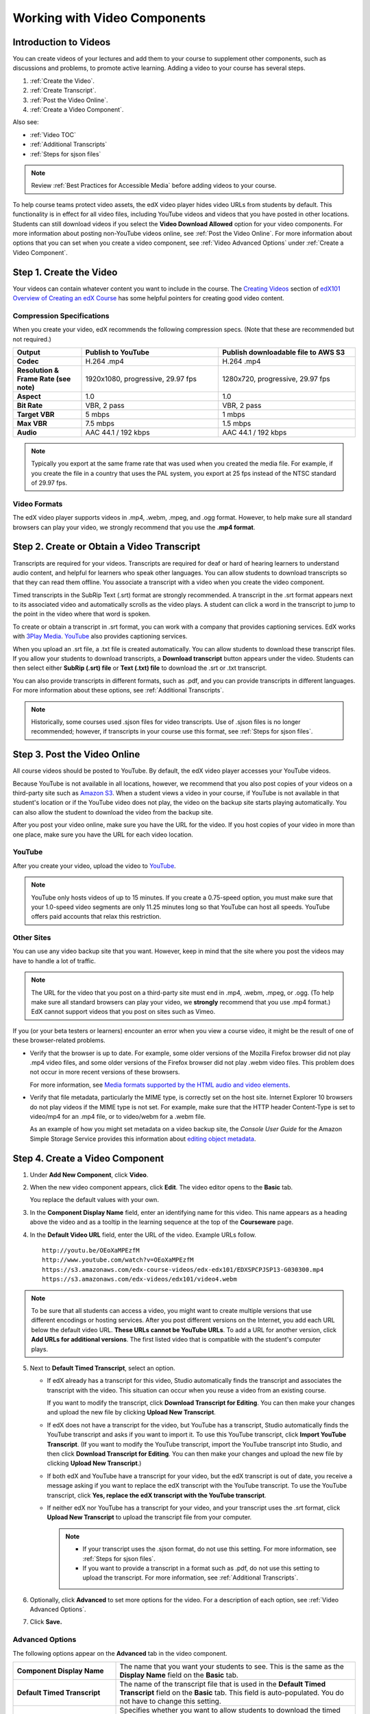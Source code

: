 .. _Working with Video Components:

#############################
Working with Video Components
#############################

**********************
Introduction to Videos
**********************

You can create videos of your lectures and add them to your course to
supplement other components, such as discussions and problems, to promote
active learning. Adding a video to your course has several steps.

#. :ref:`Create the Video`.
#. :ref:`Create Transcript`.
#. :ref:`Post the Video Online`.
#. :ref:`Create a Video Component`.

Also see:

* :ref:`Video TOC`
* :ref:`Additional Transcripts`
* :ref:`Steps for sjson files`

.. note:: Review :ref:`Best Practices for Accessible Media` before adding 
 videos to your course.

To help course teams protect video assets, the edX video player hides video
URLs from students by default. This functionality is in effect for all video
files, including YouTube videos and videos that you have posted in other
locations. Students can still download videos if you select the **Video
Download Allowed** option for your video components. For more information about
posting non-YouTube videos online, see :ref:`Post the Video Online`. For more
information about options that you can set when you create a video component,
see :ref:`Video Advanced Options` under :ref:`Create a Video Component`.

.. _Create the Video:

************************
Step 1. Create the Video
************************

Your videos can contain whatever content you want to include in the course. The
`Creating Videos`_ section of `edX101 Overview of Creating an edX Course`_ has
some helpful pointers for creating good video content.

.. _Compression Specifications:

====================================
Compression Specifications
====================================

When you create your video, edX recommends the following compression specs.
(Note that these are recommended but not required.)

.. list-table::
   :widths: 10 20 20
   :stub-columns: 1

   * - Output
     - **Publish to YouTube**
     - **Publish downloadable file to AWS S3**
   * - Codec
     - H.264 .mp4
     - H.264 .mp4
   * - Resolution & Frame Rate (see note)
     - 1920x1080, progressive, 29.97 fps 
     - 1280x720, progressive, 29.97 fps
   * - Aspect
     - 1.0
     - 1.0
   * - Bit Rate
     - VBR, 2 pass 
     - VBR, 2 pass  
   * - Target VBR
     - 5 mbps
     - 1 mbps
   * - Max VBR
     - 7.5 mbps
     - 1.5 mbps
   * - Audio
     - AAC 44.1 / 192 kbps
     - AAC 44.1 / 192 kbps

.. note:: Typically you export at the same frame rate that was used when you 
 created the media file. For example, if you create the file in a country that
 uses the PAL system, you export at 25 fps instead of the NTSC standard of
 29.97 fps.

.. _Video Formats:

==================
Video Formats
==================

The edX video player supports videos in .mp4, .webm, .mpeg, and .ogg format.
However, to help make sure all standard browsers can play your video, we
strongly recommend that you use the **.mp4 format**.

.. _Create Transcript:

*********************************************
Step 2. Create or Obtain a Video Transcript
*********************************************

Transcripts are required for your videos. Transcripts are required for deaf or
hard of hearing learners to understand audio content, and helpful for learners
who speak other languages. You can allow students to download transcripts so
that they can read them offline. You associate a transcript with a video when
you create the video component.

Timed transcripts in the SubRip Text (.srt) format are strongly recommended. A
transcript in the .srt format appears next to its associated video and
automatically scrolls as the video plays. A student can click a word in the
transcript to jump to the point in the video where that word is spoken.

To create or obtain a transcript in .srt format, you can work with a company
that provides captioning services. EdX works with `3Play Media
<http://www.3playmedia.com>`_. `YouTube <http://www.youtube.com/>`_ also
provides captioning services.

When you upload an .srt file, a .txt file is created automatically. You can
allow students to download these transcript files. If you allow your students
to download transcripts, a **Download transcript** button appears under the
video. Students can then select either **SubRip (.srt) file** or **Text (.txt)
file** to download the .srt or .txt transcript.

.. image:: ../../../shared/building_and_running_chapters/Images/Video_DownTrans_srt-txt.png
   :width: 500
   :alt: Video status bar showing srt and txt transcript download options

You can also provide transcripts in different formats, such as .pdf, and you
can provide transcripts in different languages. For more information about
these options, see :ref:`Additional Transcripts`.

.. note:: Historically, some courses used .sjson files for video transcripts. 
 Use of .sjson files is no longer recommended; however, if transcripts in your
 course use this format, see :ref:`Steps for sjson files`.

.. _Post the Video Online:

*****************************
Step 3. Post the Video Online
*****************************

All course videos should be posted to YouTube. By default, the edX video player
accesses your YouTube videos.

Because YouTube is not available in all locations, however, we recommend that
you also post copies of your videos on a third-party site such as `Amazon S3
<http://aws.amazon.com/s3/>`_. When a student views a video in your course, if
YouTube is not available in that student's location or if the YouTube video
does not play, the video on the backup site starts playing automatically. You
can also allow the student to download the video from the backup site.

After you post your video online, make sure you have the URL for the video. If
you host copies of your video in more than one place, make sure you have the
URL for each video location.

==================
YouTube
==================

After you create your video, upload the video to `YouTube
<http://www.youtube.com/>`_.

.. note:: YouTube only hosts videos of up to 15 minutes. If you create a
 0.75-speed option, you must make sure that your 1.0-speed video segments are
 only 11.25 minutes long so that YouTube can host all speeds. YouTube offers
 paid accounts that relax this restriction.

==================
Other Sites
==================

You can use any video backup site that you want. However, keep in mind that the
site where you post the videos may have to handle a lot of traffic.

.. note:: The URL for the video that you post on a third-party site must end 
 in .mp4, .webm, .mpeg, or .ogg. (To help make sure all standard browsers can
 play your video, we **strongly** recommend that you use .mp4 format.) EdX
 cannot support videos that you post on sites such as Vimeo.

If you (or your beta testers or learners) encounter an error when you view a
course video, it might be the result of one of these browser-related problems.

* Verify that the browser is up to date. For example, some older versions of
  the Mozilla Firefox browser did not play .mp4 video files, and some older
  versions of the Firefox browser did not play .webm video files. This problem
  does not occur in more recent versions of these browsers.

  For more information, see `Media formats supported by the HTML audio and
  video elements`_.

* Verify that file metadata, particularly the MIME type, is correctly set on
  the host site. Internet Explorer 10 browsers do not play videos if the MIME
  type is not set. For example, make sure that the HTTP header Content-Type
  is set to video/mp4 for an .mp4 file, or to video/webm for a .webm file.

  As an example of how you might set metadata on a video backup site, the
  *Console User Guide* for the Amazon Simple Storage Service provides this
  information about `editing object metadata`_.


.. _Create a Video Component:

********************************
Step 4. Create a Video Component
********************************

#. Under **Add New Component**, click **Video**.

#. When the new video component appears, click **Edit**. The video editor opens
   to the **Basic** tab.

   .. image:: ../../../shared/building_and_running_chapters/Images/VideoComponentEditor.png
    :alt: Image of the video component editor
    :width: 500

   You replace the default values with your own. 
   
3. In the **Component Display Name** field, enter an identifying name for this
   video. This name appears as a heading above the video and as a tooltip in
   the learning sequence at the top of the **Courseware** page.

#. In the **Default Video URL** field, enter the URL of the video. Example
   URLs follow.

   ::
   
      http://youtu.be/OEoXaMPEzfM
      http://www.youtube.com/watch?v=OEoXaMPEzfM
      https://s3.amazonaws.com/edx-course-videos/edx-edx101/EDXSPCPJSP13-G030300.mp4
      https://s3.amazonaws.com/edx-videos/edx101/video4.webm

.. note:: To be sure that all students can access a video, you might want to 
    create multiple versions that use different encodings or hosting services.
    After you post different versions on the Internet, you add each URL below
    the default video URL. **These URLs cannot be YouTube URLs**. To add a URL
    for another version, click **Add URLs for additional versions**. The first
    listed video that is compatible with the student's computer plays.

5. Next to **Default Timed Transcript**, select an option. 

   * If edX already has a transcript for this video, Studio automatically
     finds the transcript and associates the transcript with the video. This
     situation can occur when you reuse a video from an existing course.
     
     If you want to modify the transcript, click **Download Transcript for
     Editing**. You can then make your changes and upload the new file by
     clicking **Upload New Transcript**.

   * If edX does not have a transcript for the video, but YouTube has a
     transcript, Studio automatically finds the YouTube transcript and asks if
     you want to import it. To use this YouTube transcript, click **Import
     YouTube Transcript**. (If you want to modify the YouTube transcript,
     import the YouTube transcript into Studio, and then click **Download
     Transcript for Editing**. You can then make your changes and upload the
     new file by clicking **Upload New Transcript**.)

   * If both edX and YouTube have a transcript for your video, but the edX
     transcript is out of date, you receive a message asking if you want to
     replace the edX transcript with the YouTube transcript. To use the YouTube
     transcript, click **Yes, replace the edX transcript with the YouTube
     transcript**.

   * If neither edX nor YouTube has a transcript for your video, and your
     transcript uses the .srt format, click **Upload New Transcript** to upload
     the transcript file from your computer.

     .. note:: 

        * If your transcript uses the .sjson format, do not use this setting.
          For more information, see :ref:`Steps for sjson files`.

        * If you want to provide a transcript in a format such as .pdf,
          do not use this setting to upload the transcript. For more
          information, see :ref:`Additional Transcripts`.

6. Optionally, click **Advanced** to set more options for the video. For a
   description of each option, see :ref:`Video Advanced Options`.

#. Click **Save.**
  
.. _Video Advanced Options:

==================
Advanced Options
==================

The following options appear on the **Advanced** tab in the video component.

.. list-table::
    :widths: 30 70

    * - **Component Display Name**
      - The name that you want your students to see. This is the same as the
        **Display Name** field on the **Basic** tab.
    * - **Default Timed Transcript**
      -  The name of the transcript file that is used in the **Default Timed
         Transcript** field on the **Basic** tab. This field is auto-populated.
         You do not have to change this setting.
    * - **Download Transcript Allowed**
      - Specifies whether you want to allow students to download the timed
        transcript. If you select **True**, a link to download the
        file appears below the video.

        By default, Studio creates a .txt transcript when you upload an .srt
        transcript. Students can download the .srt or .txt versions of the
        transcript when you set **Download Transcript Allowed** to **True**. If
        you want to provide the transcript for download in a different format
        as well, such as .pdf, upload a file to Studio by using the **Upload
        Handout** field.

    * - **Downloadable Transcript URL**
      - The URL for a non-.srt version of the transcript file posted on the
        **Files & Uploads** page or on the Internet. Students see a link to
        download the non-.srt transcript below the video.

        When you add a transcript to this field, only the transcript that you
        add is available for download. The .srt and .txt transcripts become
        unavailable. If you want to provide a downloadable transcript in a
        format other than .srt, we recommend that you upload a handout for
        students by using the **Upload Handout** field. For more information,
        see :ref:`Additional Transcripts`.

    * - **Show Transcript**
      - Specifies whether the transcript plays along with the video by default.
    * - **Transcript Languages**
      - The transcript files for any additional languages. For more
        information, see :ref:`Transcripts in Additional Languages`.
    * - **Upload Handout**
      - Allows you to upload a handout to accompany this video. Your handout
        can be in any format. Students can download the handout by clicking
        **Download Handout** under the video.
    * - **Video Available on Web Only**
      - If you select **True**, students are only allowed to play this video
        in a Web browser. If you select **False**, students can use any
        compatible application to play the video, including Web browsers and
        mobile apps.
    * - **Video Download Allowed**
      - Specifies whether students can download versions of this video in
        different formats if they cannot use the edX video player or do not
        have access to YouTube. If you select **True**, you must add
        at least one non-YouTube URL in the **Video File URLs** field.
    * - **Video File URLs**
      - The URL or URLs where you posted non-YouTube versions of the video.
        Every URL should end in .mp4, .webm, .mpeg, or .ogg and cannot be a
        YouTube URL. Each student will be able to view the first listed video
        that is compatible with the student's computer. To allow students to
        download these videos, you must set **Video Download Allowed** to
        **True**.

        To help make sure all standard browsers can play your video, we
        **strongly** recommend that you use the .mp4 format.

    * - **Video ID**
      - An optional field used only by course teams that are working with
        edX to process and host video files.
    * - **Video Start Time**
      - The time you want the video to start if you do not want the entire
        video to play. Use HH:MM:SS format. The maximum value is 23:59:59.

        .. note:: Learners who download and play the video in the mobile 
         app see the entire video file. Only videos that play in a browser
         start playing at the specified start time.

    * - **Video Stop Time**
      - The time you want the video to stop if you do not want the entire video
        to play. Use HH:MM:SS format. The maximum value is 23:59:59.

        .. note:: Learners who download and play the video in the mobile 
         app see the entire video file. Only videos that play in a browser
         stop playing at the specified stop time.

    * - **YouTube IDs**
      - If you have uploaded separate video files to YouTube for different
        speeds of your video (YouTube ID for .75x speed, YouTube ID for 1.25x
        speed, YouTube ID for 1.5x speed), enter the YouTube IDs for these
        videos in these fields. These settings are optional, to support video
        play on older browsers.

.. _Video TOC:

***************************
Video Table of Contents
***************************

You can add a table of contents for your video by adding an .srt transcript
file that contains clickable links to different parts of the video. When your
students view the video, they can click the **CC** button at the bottom of the
video player to switch between the main transcript for the video and the table
of contents.

To add a table of contents, you work with a third-party service to create
the .srt transcript file. Then, you use the **Transcript Languages** setting
in the video component to associate the .srt file with the video.

.. image:: ../../../shared/building_and_running_chapters/Images/VideoTOC.png
   :alt: Image of a video with a transcript that has links to different parts
    of the video
   :width: 500

#. After you obtain the .srt transcript file that will function as the
   table of contents, open the video component for the video.

#. On the **Advanced** tab, scroll down to **Transcript Languages**, and then
   click **Add**. 

#. In the drop-down list that appears, select **Table of Contents**. 

   An **Upload** button appears.

#. Click **Upload**, browse to the .srt file for the transcript, and then click
   **Open**.

#. In the **Upload translation** dialog box, click **Upload**.

.. _Additional Transcripts:

**********************
Additional Transcripts
**********************

By default, a .txt file is created when you upload an .srt file, and students
can download an .srt or .txt transcript when you set **Download Transcript
Allowed** to **True**. The **Download Transcript** button appears below the
video, and students see the .srt and .txt options when they move the cursor
over the button.

.. image:: ../../../shared/building_and_running_chapters/Images/Video_DownTrans_srt-txt.png
   :width: 500
   :alt: Video status bar showing srt and txt transcript download options

If you want to provide a downloadable transcript in a format such as .pdf along
with the .srt and .txt transcripts, we recommend that you use the **Upload
Handout** field. When you do this, a **Download Handout** button appears to the
right of the **Download Transcript** button, and students can download the
.srt, .txt, or handout version of the transcript.

.. image:: ../../../shared/building_and_running_chapters/Images/Video_DownTrans_srt-handout.png
   :width: 500
   :alt: Video status bar showing srt, txt, and handout transcript download
    options

To add a downloadable transcript, you use the **Upload Handout** field.

#. Create or obtain your transcript as a .pdf or in another format.
#. In the video component, click the **Advanced** tab.
#. Locate **Upload Handout**, and then click **Upload**.
#. In the **Upload File** dialog box, click **Choose File**.
#. In the dialog box, select the file on your computer, and then click
   **Open**.
#. In the **Upload File** dialog box, click **Upload**.

Before Studio added the **Upload Handout** feature, some courses posted
transcript files on the **Files & Uploads** page or on the Internet, and then
added a link to those files in the video component. **We no longer recommend
this method.**  When you use this method, the **Download Transcript** button
appears, but only the transcript that you add is available for download. The
.srt and .txt transcripts become unavailable.

.. image:: ../../../shared/building_and_running_chapters/Images/Video_DownTrans_other.png
   :width: 500
   :alt: Video status bar showing Download Transcript button without srt and
    txt options

If you want to use this method, you can post your transcript online, and then
add the URL to the transcript in the **Downloadable Transcript URL** field.
However, bear in mind that students will not be able to download .srt or .txt
transcripts.

.. _Transcripts in Additional Languages:

====================================
Transcripts in Additional Languages
====================================

You can provide transcripts for your video in other languages. To do this,
you work with a third-party service to obtain an .srt transcript file for
each language, and then associate the .srt file with the video in Studio.

#. After you obtain the .srt files for additional languages, open the
   video component for the video.

#. On the **Advanced** tab, scroll down to **Transcript Languages**, and then
   click **Add**.

#. In the drop-down list that appears, select the language for the transcript
   that you want to add.

   An **Upload** button appears below the language.

#. Click **Upload**, browse to the .srt file for the language that you want,
   and then click **Open**.

#. In the **Upload translation** dialog box, click **Upload**.

#. Repeat steps 2 - 5 for any additional languages. 

.. note:: Make sure that all your transcript file names are unique to each 
 video and language. If you use the same transcript name in more than one video
 component, the same transcript will play for each video. To avoid this
 problem, you could name your foreign language transcript files according to
 the video's file name and the transcript language.

 For example, you have two videos, named video1.mp4 and video2.mp4. Each video
 has a Russian transcript and a Spanish transcript. You can name the
 transcripts for the first video video1_RU.srt and video1_ES.srt, and name the
 transcripts for the second video video2_RU.srt and video2_ES.srt.

When your students view the video, they can click the **CC** button at the
bottom of the video player to select a language.

.. image:: ../../../shared/building_and_running_chapters/Images/Video_LanguageTranscripts_LMS.png
   :alt: Video playing with language options visible

.. _Steps for sjson files:

**********************
Steps for .sjson Files
**********************

If your course uses .sjson files, you upload the .sjson file for the video
to the **Files & Uploads** page, and then specify the name of the .sjson file
in the video component.

.. note:: Only older courses that have used .sjson files in the past should use
 .sjson files. All new courses should use .srt files.

#. Obtain the .sjson file from a media company such as 3Play.
#. Change the name of the .sjson file to use the following format.
   
   ``subs_{video filename}.srt.sjson``
   
   For example, if the name of your video is **Lecture1a**, the name of your
   .sjson file must be **subs_Lecture1a.srt.sjson**.
   
#. Upload the .sjson file for your video to the **Files & Uploads** page.
#. Create a new video component.
#. On the **Basic** tab, enter the name that you want students to see in the
   **Component Display Name** field.
#. In the **Video URL** field, enter the URL of the video. For example, the URL
   may resemble one of the following.

   ::
   
      http://youtu.be/OEoXaMPEzfM
      http://www.youtube.com/watch?v=OEoXaMPEzfM
      https://s3.amazonaws.com/edx-course-videos/edx-edx101/EDXSPCPJSP13-G030300.mp4

#. Click the **Advanced** tab.
#. In the **Default Timed Transcript** field, enter the file name of your
   video. Do not include `subs_` or `.sjson`. For the example in step 2, you
   would only enter **Lecture1a**.
#. Set the other options that you want.
#. Click **Save**.

.. _Creating Videos: https://courses.edx.org/courses/edX/edX101/2014/courseware/c2a1714627a945afaceabdfb651088cf/9dd6e5fdf64b49a89feac208ab544760/

.. _edX101 Overview of Creating an edX Course: https://www.edx.org/node/5496#.VH8p51fF_FA
.. _Media formats supported by the HTML audio and video elements: https://developer.mozilla.org/en-US/docs/Web/HTML/Supported_media_formats#MP4_H.264_(AAC_or_MP3)
.. _editing object metadata: http://docs.aws.amazon.com/AmazonS3/latest/UG/EditingtheMetadataofanObject.html